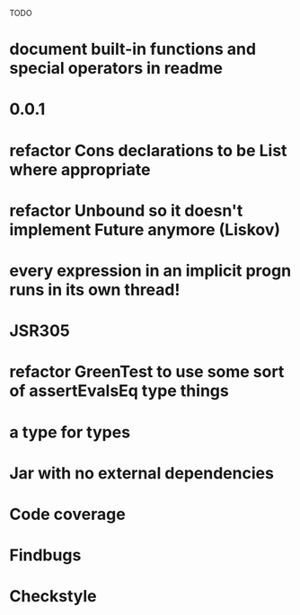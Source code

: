 TODO

* document built-in functions and special operators in readme
* 0.0.1
* refactor Cons declarations to be List where appropriate
* refactor Unbound so it doesn't implement Future anymore (Liskov)
* every expression in an implicit progn runs in its own thread!
* JSR305
* refactor GreenTest to use some sort of assertEvalsEq type things
* a type for types
* Jar with no external dependencies
* Code coverage
* Findbugs
* Checkstyle
